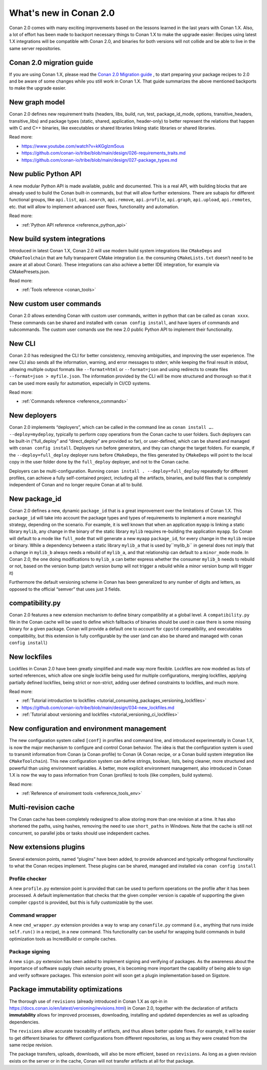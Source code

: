 .. _whatsnew:

What's new in Conan 2.0
========================

Conan 2.0 comes with many exciting improvements based on the lessons learned in the last years with Conan 1.X.
Also, a lot of effort has been made to backport necessary things to Conan 1.X to make the upgrade easier: Recipes using latest 1.X integrations will be compatible with Conan 2.0, and binaries for both versions will not collide and be able to live in the same server repositories.


Conan 2.0 migration guide
-------------------------
If you are using Conan 1.X, please read the `Conan 2.0 Migration guide <https://docs.conan.io/en/latest/conan_v2.html>`_ , to start preparing your package recipes to 2.0 and be aware of some changes while you still work in Conan 1.X. That guide summarizes the above mentioned backports to make the upgrade easier.


New graph model
---------------
Conan 2.0 defines new requirement traits (headers, libs, build, run, test, package_id_mode, options, transitive_headers, transitive_libs) and package types (static, shared, application, header-only) to better represent the relations that happen with C and C++ binaries, like executables or shared libraries linking static libraries or shared libraries. 

Read more:

- https://www.youtube.com/watch?v=kKGglzm5ous
- https://github.com/conan-io/tribe/blob/main/design/026-requirements_traits.md
- https://github.com/conan-io/tribe/blob/main/design/027-package_types.md


New public Python API
---------------------
A new modular Python API is made available, public and documented. This is a real API, with building blocks that are already used to build the Conan built-in commands, but that will allow further extensions. There are subapis for different functional groups, like ``api.list``, ``api.search``, ``api.remove``, ``api.profile``, ``api.graph``, ``api.upload``, ``api.remotes``, etc. that will allow to implement advanced user flows, functionality and automation.

Read more:

- :ref:`Python API reference <reference_python_api>`


New build system integrations
-----------------------------
Introduced in latest Conan 1.X, Conan 2.0 will use modern build system integrations like ``CMakeDeps`` and ``CMakeToolchain`` that are fully transparent CMake integration (i.e. the consuming ``CMakeLists.txt`` doesn’t need to be aware at all about Conan). These integrations can also achieve a better IDE integration, for example via CMakePresets.json.

Read more:

- :ref:`Tools reference <conan_tools>`


New custom user commands
------------------------
Conan 2.0 allows extending Conan with custom user commands, written in python that can be called as ``conan xxxx``. These commands can be shared and installed with ``conan config install``, and have layers of commands and subcommands. The custom user comands use the new 2.0 public Python API to implement their functionality.


New CLI
-------
Conan 2.0 has redesigned the CLI for better consistency, removing ambiguities, and improving the user experience. The new CLI also sends all the information, warning, and error messages to stderr, while keeping the final result in stdout, allowing multiple output formats like ``--format=html`` or ``--format=json`` and using redirects to create files ``--format=json > myfile.json``. The information provided by the CLI will be more structured and thorough so that it can be used more easily for automation, especially in CI/CD systems.

Read more:

- :ref:`Commands reference <reference_commands>`


New deployers
-------------
Conan 2.0 implements “deployers”, which can be called in the command line as ``conan install …. --deploy=mydeploy``, typically to perform copy operations from the Conan cache to user folders. Such deployers can be built-in (“full_deploy” and “direct_deploy” are provided so far), or user-defined, which can be shared and managed with ``conan config install``. Deployers run before generators, and they can change the target folders. For example, if the ``--deploy=full_deploy`` deployer runs before ``CMakeDeps``, the files generated by ``CMakeDeps`` will point to the local copy in the user folder done by the ``full_deploy`` deployer, and not to the Conan cache.

Deployers can be multi-configuration. Running ``conan install . --deploy=full_deploy`` repeatedly for different profiles, can achieve a fully self-contained project, including all the artifacts, binaries, and build files that is completely independent of Conan and no longer require Conan at all to build.


New package_id
--------------
Conan 2.0 defines a new, dynamic ``package_id`` that is a great improvement over the limitations of Conan 1.X. This ``package_id`` will take into account the package types and types of requirements to implement a more meaningful strategy, depending on the scenario. For example, it is well known that when an application ``myapp`` is linking a static library ``mylib``, any change in the binary of the static library ``mylib`` requires re-building the application ``myapp``. So Conan will default to a mode like ``full_mode`` that will generate a new ``myapp`` ``package_id``, for every change in the ``mylib`` recipe or binary. While a dependency between a static library ``mylib_a`` that is used by``mylib_b`` in general does not imply that a change in ``mylib_b`` always needs a rebuild of ``mylib_a``, and that relationship can default to a ``minor_mode`` mode. In Conan 2.0, the one doing modifications to ``mylib_a`` can better express whether the consumer ``mylib_b`` needs to rebuild or not, based on the version bump (patch version bump will not trigger a rebuild while a minor version bump will trigger it)

Furthermore the default versioning scheme in Conan has been generalized to any number of digits and letters, as opposed to the official “semver” that uses just 3 fields.

compatibility.py
----------------
Conan 2.0 features a new extension mechanism to define binary compatibility at a global level. A ``compatibility.py`` file in the Conan cache will be used to define which fallbacks of binaries should be used in case there is some missing binary for a given package. Conan will provide a default one to account for ``cppstd`` compatibility, and executables compatibility, but this extension is fully configurable by the user (and can also be shared and managed with ``conan config install``)

New lockfiles
-------------
Lockfiles in Conan 2.0 have been greatly simplified and made way more flexible. Lockfiles are now modeled as lists of sorted references, which allow one single lockfile being used for multiple configurations, merging lockfiles, applying partially defined lockfiles, being strict or non-strict, adding user defined constraints to lockfiles, and much more.

Read more:

- :ref:`Tutorial introduction to lockfiles <tutorial_consuming_packages_versioning_lockfiles>`
- https://github.com/conan-io/tribe/blob/main/design/034-new_lockfiles.md
- :ref:`Tutorial about versioning and lockfiles <tutorial_versioning_ci_lockfiles>`


New configuration and environment management
---------------------------------------------
The new configuration system called ``[conf]`` in profiles and command line, and introduced experimentally in Conan 1.X, is now the major mechanism to configure and control Conan behavior. The idea is that the configuration system is used to transmit information from Conan (a Conan profile) to Conan (A Conan recipe, or a Conan build system integration like ``CMakeToolchain``). This new configuration system can define strings, boolean, lists, being cleaner, more structured and powerful than using environment variables.
A better, more explicit environment management, also introduced in Conan 1.X is now the way to pass information from Conan (profiles) to tools (like compilers, build systems).

Read more:

- :ref:`Reference of enviroment tools <reference_tools_env>`


Multi-revision cache
-------------------------
The Conan cache has been completely redesigned to allow storing more than one revision at a time. It has also shortened the paths, using hashes, removing the need to use ``short_paths`` in Windows.
Note that the cache is still not concurrent, so parallel jobs or tasks should use independent caches.

New extensions plugins
----------------------
Several extension points, named “plugins” have been added, to provide advanced and typically orthogonal functionality to what the Conan recipes implement. These plugins can be shared, managed and installed via ``conan config install``

Profile checker
+++++++++++++++
A new ``profile.py`` extension point is provided that can be used to perform operations on the profile after it has been processed. A default implementation that checks that the given compiler version is capable of supporting the given compiler ``cppstd`` is provided, but this is fully customizable by the user.

Command wrapper
+++++++++++++++
A new ``cmd_wrapper.py`` extension provides a way to wrap any ``conanfile.py`` command (i.e., anything that runs inside ``self.run()`` in a recipe), in a new command. This functionality can be useful for wrapping build commands in build optimization tools as IncrediBuild or compile caches.

Package signing
+++++++++++++++
A new ``sign.py`` extension has been added to implement signing and verifying of packages. As the awareness about the importance of software supply chain security grows, it is becoming more important the capability of being able to sign and verify software packages. This extension point will soon get a plugin implementation based on Sigstore.

Package immutability optimizations
----------------------------------
The thorough use of ``revisions`` (already introduced in Conan 1.X as opt-in in `<https://docs.conan.io/en/latest/versioning/revisions.html>`_) in Conan 2.0, together with the declaration of artifacts **immutability** allows for improved processes, downloading, installing and updated dependencies as well as uploading dependencies.

The ``revisions`` allow accurate traceability of artifacts, and thus allows better update flows. For example, it will be easier to get different binaries for different configurations from different repositories, as long as they were created from the same recipe revision.

The package transfers, uploads, downloads, will also be more efficient, based on ``revisions``. As long as a given revision exists on the server or in the cache, Conan will not transfer artifacts at all for that package.
